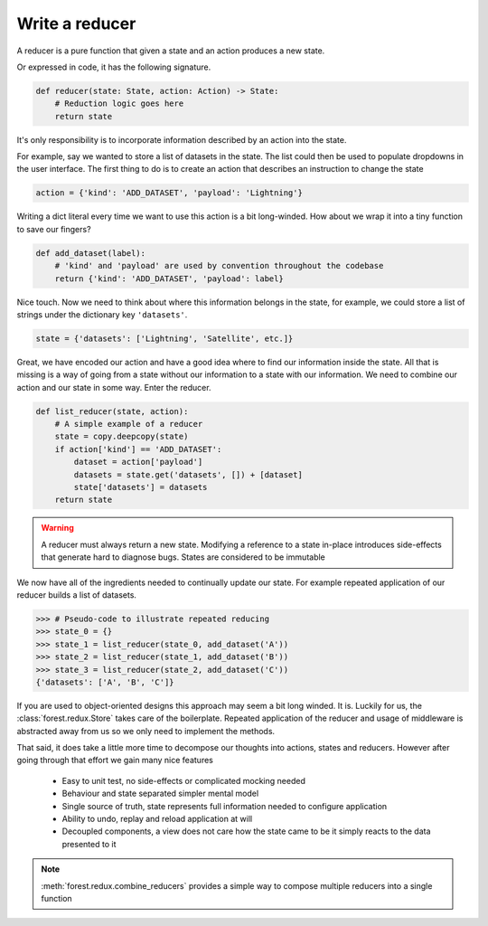 

Write a reducer
---------------

A reducer is a pure function that given a state and an action produces a
new state.

.. image:: reducer-signature.png
   :width: 400
   :align: center

Or expressed in code, it has the following signature.

.. code:: python

   def reducer(state: State, action: Action) -> State:
       # Reduction logic goes here
       return state

It's only responsibility is to incorporate information described by an action
into the state.

For example, say we wanted to store a list of datasets in the state. The list
could then be used to populate dropdowns in the user interface. The first thing
to do is to create an action that describes an instruction to change the
state

.. code:: python

   action = {'kind': 'ADD_DATASET', 'payload': 'Lightning'}

Writing a dict literal every time we want to use this action is a bit
long-winded. How about we wrap it into a tiny function to save our fingers?

.. code:: python

   def add_dataset(label):
       # 'kind' and 'payload' are used by convention throughout the codebase
       return {'kind': 'ADD_DATASET', 'payload': label}

Nice touch. Now we need to think about where this information belongs in the state, for
example, we could store a list of strings under the dictionary key ``'datasets'``.

.. code:: python

   state = {'datasets': ['Lightning', 'Satellite', etc.]}

Great, we have encoded our action and have a good idea where to find our information inside
the state. All that is missing is a way of going from a state without our
information to a state with our information. We need to combine our action
and our state in some way. Enter the reducer.

.. code:: python

   def list_reducer(state, action):
       # A simple example of a reducer
       state = copy.deepcopy(state)
       if action['kind'] == 'ADD_DATASET':
           dataset = action['payload']
           datasets = state.get('datasets', []) + [dataset]
           state['datasets'] = datasets
       return state

.. warning:: A reducer must always return a new state. Modifying a reference to
          a state in-place introduces side-effects that generate hard to
          diagnose bugs. States are considered to be immutable

We now have all of the ingredients needed to continually update our state. For
example repeated application of our reducer builds a list of datasets.

.. code:: python

   >>> # Pseudo-code to illustrate repeated reducing
   >>> state_0 = {}
   >>> state_1 = list_reducer(state_0, add_dataset('A'))
   >>> state_2 = list_reducer(state_1, add_dataset('B'))
   >>> state_3 = list_reducer(state_2, add_dataset('C'))
   {'datasets': ['A', 'B', 'C']}


If you are used to object-oriented designs this approach may seem a bit long
winded. It is. Luckily for us, the :class:`forest.redux.Store` takes care
of the boilerplate. Repeated application of the reducer and usage of
middleware is abstracted away from us so we only need to implement
the methods.

That said, it does take a little more time to decompose our
thoughts into actions, states and reducers. However after going through
that effort we gain many nice features

   - Easy to unit test, no side-effects or complicated mocking needed
   - Behaviour and state separated simpler mental model
   - Single source of truth, state represents full information needed
     to configure application
   - Ability to undo, replay and reload application at will
   - Decoupled components, a view does not care how the state came to be
     it simply reacts to the data presented to it


.. note:: :meth:`forest.redux.combine_reducers` provides a simple way
   to compose multiple reducers into a single function
